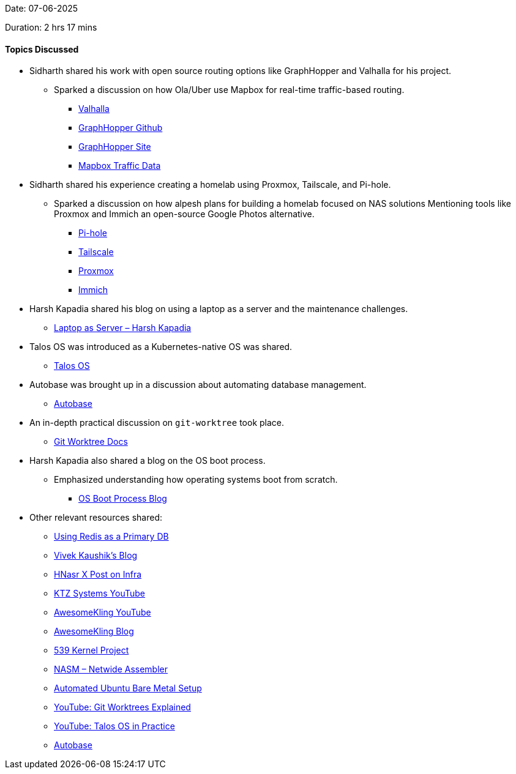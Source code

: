 Date: 07-06-2025

Duration: 2 hrs 17 mins

==== Topics Discussed

* Sidharth shared his work with open source routing options like GraphHopper and Valhalla for his project.
    ** Sparked a discussion on how Ola/Uber use Mapbox for real-time traffic-based routing.
        *** link:https://github.com/valhalla/valhalla[Valhalla^]
        *** link:https://github.com/graphhopper/graphhopper[GraphHopper Github^]
        *** link:https://www.graphhopper.com[GraphHopper Site^]
        *** link:https://www.mapbox.com/traffic-data[Mapbox Traffic Data^]
* Sidharth shared his experience creating a homelab using Proxmox, Tailscale, and Pi-hole.
    ** Sparked a discussion on how alpesh plans for building a homelab focused on NAS solutions Mentioning tools like Proxmox and Immich an open-source Google Photos alternative.
        *** link:https://pi-hole.net/[Pi-hole^]
        *** link:https://tailscale.com[Tailscale^]
        *** link:https://www.proxmox.com[Proxmox^]
        *** link:https://immich.app/[Immich^]
* Harsh Kapadia shared his blog on using a laptop as a server and the maintenance challenges.
    ** link:https://networking.harshkapadia.me/laptop-server[Laptop as Server – Harsh Kapadia^]
* Talos OS was introduced as a Kubernetes-native OS was shared.
    ** link:https://www.talos.dev/[Talos OS^]
* Autobase was brought up in a discussion about automating database management.
    ** link:https://github.com/vitabaks/autobase[Autobase^]
* An in-depth practical discussion on `git-worktree` took place.
    ** link:https://git-scm.com/docs/git-worktree[Git Worktree Docs^]
* Harsh Kapadia also shared a blog on the OS boot process.
    ** Emphasized understanding how operating systems boot from scratch.
    *** link:https://linux.harshkapadia.me/boot[OS Boot Process Blog^]
* Other relevant resources shared:
    ** link:https://tech.ninadnaik.me/using-redis-as-a-primary-database[Using Redis as a Primary DB^]
    ** link:https://blog.vivekkaushik.com/[Vivek Kaushik's Blog^]
    ** link:https://x.com/hnasr/article/1925914763789312180[HNasr X Post on Infra^]
    ** link:https://www.youtube.com/@ktzsystems[KTZ Systems YouTube^]
    ** link:https://www.youtube.com/@awesomekling[AwesomeKling YouTube^]
    ** link:https://awesomekling.com[AwesomeKling Blog^]
    ** link:https://www.539kernel.com[539 Kernel Project^]
    ** link:https://www.nasm.us[NASM – Netwide Assembler^]
    ** link:https://www.jimangel.io/posts/automate-ubuntu-22-04-lts-bare-metal[Automated Ubuntu Bare Metal Setup^]
    ** link:https://youtu.be/Sd6F2pfKJmk[YouTube: Git Worktrees Explained^]
    ** link:https://youtu.be/YSXXlMrHfOE[YouTube: Talos OS in Practice^]
    ** link:https://github.com/vitabaks/autobase[Autobase^]